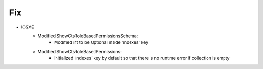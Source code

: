 --------------------------------------------------------------------------------
                            Fix
--------------------------------------------------------------------------------
* IOSXE
    * Modified ShowCtsRoleBasedPermissionsSchema:
        * Modified int to be Optional inside 'indexes' key
    * Modified ShowCtsRoleBasedPermissions:
        * Initialized 'indexes' key by default so that there is no runtime error if collection is empty



